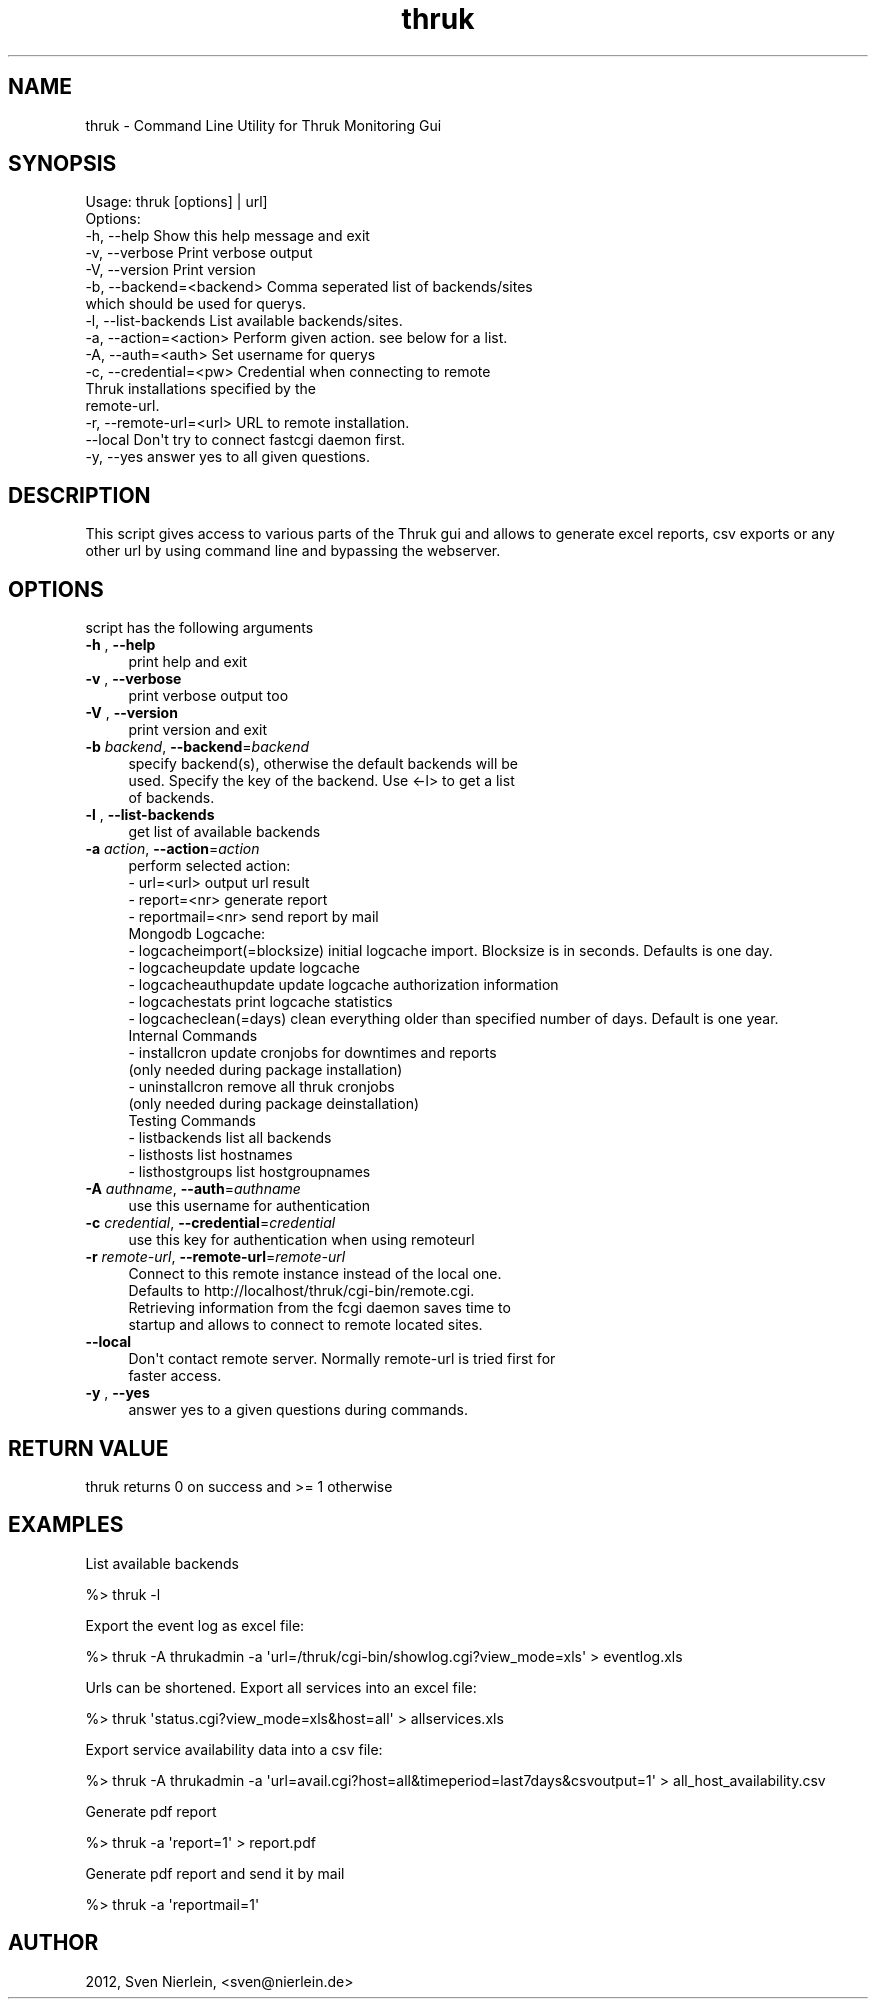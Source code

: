 .\" Automatically generated by Pod::Man 2.22 (Pod::Simple 3.07)
.\"
.\" Standard preamble:
.\" ========================================================================
.de Sp \" Vertical space (when we can't use .PP)
.if t .sp .5v
.if n .sp
..
.de Vb \" Begin verbatim text
.ft CW
.nf
.ne \\$1
..
.de Ve \" End verbatim text
.ft R
.fi
..
.\" Set up some character translations and predefined strings.  \*(-- will
.\" give an unbreakable dash, \*(PI will give pi, \*(L" will give a left
.\" double quote, and \*(R" will give a right double quote.  \*(C+ will
.\" give a nicer C++.  Capital omega is used to do unbreakable dashes and
.\" therefore won't be available.  \*(C` and \*(C' expand to `' in nroff,
.\" nothing in troff, for use with C<>.
.tr \(*W-
.ds C+ C\v'-.1v'\h'-1p'\s-2+\h'-1p'+\s0\v'.1v'\h'-1p'
.ie n \{\
.    ds -- \(*W-
.    ds PI pi
.    if (\n(.H=4u)&(1m=24u) .ds -- \(*W\h'-12u'\(*W\h'-12u'-\" diablo 10 pitch
.    if (\n(.H=4u)&(1m=20u) .ds -- \(*W\h'-12u'\(*W\h'-8u'-\"  diablo 12 pitch
.    ds L" ""
.    ds R" ""
.    ds C` ""
.    ds C' ""
'br\}
.el\{\
.    ds -- \|\(em\|
.    ds PI \(*p
.    ds L" ``
.    ds R" ''
'br\}
.\"
.\" Escape single quotes in literal strings from groff's Unicode transform.
.ie \n(.g .ds Aq \(aq
.el       .ds Aq '
.\"
.\" If the F register is turned on, we'll generate index entries on stderr for
.\" titles (.TH), headers (.SH), subsections (.SS), items (.Ip), and index
.\" entries marked with X<> in POD.  Of course, you'll have to process the
.\" output yourself in some meaningful fashion.
.ie \nF \{\
.    de IX
.    tm Index:\\$1\t\\n%\t"\\$2"
..
.    nr % 0
.    rr F
.\}
.el \{\
.    de IX
..
.\}
.\"
.\" Accent mark definitions (@(#)ms.acc 1.5 88/02/08 SMI; from UCB 4.2).
.\" Fear.  Run.  Save yourself.  No user-serviceable parts.
.    \" fudge factors for nroff and troff
.if n \{\
.    ds #H 0
.    ds #V .8m
.    ds #F .3m
.    ds #[ \f1
.    ds #] \fP
.\}
.if t \{\
.    ds #H ((1u-(\\\\n(.fu%2u))*.13m)
.    ds #V .6m
.    ds #F 0
.    ds #[ \&
.    ds #] \&
.\}
.    \" simple accents for nroff and troff
.if n \{\
.    ds ' \&
.    ds ` \&
.    ds ^ \&
.    ds , \&
.    ds ~ ~
.    ds /
.\}
.if t \{\
.    ds ' \\k:\h'-(\\n(.wu*8/10-\*(#H)'\'\h"|\\n:u"
.    ds ` \\k:\h'-(\\n(.wu*8/10-\*(#H)'\`\h'|\\n:u'
.    ds ^ \\k:\h'-(\\n(.wu*10/11-\*(#H)'^\h'|\\n:u'
.    ds , \\k:\h'-(\\n(.wu*8/10)',\h'|\\n:u'
.    ds ~ \\k:\h'-(\\n(.wu-\*(#H-.1m)'~\h'|\\n:u'
.    ds / \\k:\h'-(\\n(.wu*8/10-\*(#H)'\z\(sl\h'|\\n:u'
.\}
.    \" troff and (daisy-wheel) nroff accents
.ds : \\k:\h'-(\\n(.wu*8/10-\*(#H+.1m+\*(#F)'\v'-\*(#V'\z.\h'.2m+\*(#F'.\h'|\\n:u'\v'\*(#V'
.ds 8 \h'\*(#H'\(*b\h'-\*(#H'
.ds o \\k:\h'-(\\n(.wu+\w'\(de'u-\*(#H)/2u'\v'-.3n'\*(#[\z\(de\v'.3n'\h'|\\n:u'\*(#]
.ds d- \h'\*(#H'\(pd\h'-\w'~'u'\v'-.25m'\f2\(hy\fP\v'.25m'\h'-\*(#H'
.ds D- D\\k:\h'-\w'D'u'\v'-.11m'\z\(hy\v'.11m'\h'|\\n:u'
.ds th \*(#[\v'.3m'\s+1I\s-1\v'-.3m'\h'-(\w'I'u*2/3)'\s-1o\s+1\*(#]
.ds Th \*(#[\s+2I\s-2\h'-\w'I'u*3/5'\v'-.3m'o\v'.3m'\*(#]
.ds ae a\h'-(\w'a'u*4/10)'e
.ds Ae A\h'-(\w'A'u*4/10)'E
.    \" corrections for vroff
.if v .ds ~ \\k:\h'-(\\n(.wu*9/10-\*(#H)'\s-2\u~\d\s+2\h'|\\n:u'
.if v .ds ^ \\k:\h'-(\\n(.wu*10/11-\*(#H)'\v'-.4m'^\v'.4m'\h'|\\n:u'
.    \" for low resolution devices (crt and lpr)
.if \n(.H>23 .if \n(.V>19 \
\{\
.    ds : e
.    ds 8 ss
.    ds o a
.    ds d- d\h'-1'\(ga
.    ds D- D\h'-1'\(hy
.    ds th \o'bp'
.    ds Th \o'LP'
.    ds ae ae
.    ds Ae AE
.\}
.rm #[ #] #H #V #F C
.\" ========================================================================
.\"
.IX Title "thruk 3"
.TH thruk 3 "2013-02-15" "perl v5.10.1" "User Contributed Perl Documentation"
.\" For nroff, turn off justification.  Always turn off hyphenation; it makes
.\" way too many mistakes in technical documents.
.if n .ad l
.nh
.SH "NAME"
thruk \- Command Line Utility for Thruk Monitoring Gui
.SH "SYNOPSIS"
.IX Header "SYNOPSIS"
.Vb 1
\&  Usage: thruk [options] | url]
\&
\&  Options:
\&  \-h, \-\-help                    Show this help message and exit
\&  \-v, \-\-verbose                 Print verbose output
\&  \-V, \-\-version                 Print version
\&
\&  \-b, \-\-backend=<backend>       Comma seperated list of backends/sites
\&                                which should be used for querys.
\&  \-l, \-\-list\-backends           List available backends/sites.
\&  \-a, \-\-action=<action>         Perform given action. see below for a list.
\&
\&  \-A, \-\-auth=<auth>             Set username for querys
\&
\&  \-c, \-\-credential=<pw>         Credential when connecting to remote
\&                                Thruk installations specified by the
\&                                remote\-url.
\&  \-r, \-\-remote\-url=<url>        URL to remote installation.
\&      \-\-local                   Don\*(Aqt try to connect fastcgi daemon first.
\&
\&  \-y, \-\-yes                     answer yes to all given questions.
.Ve
.SH "DESCRIPTION"
.IX Header "DESCRIPTION"
This script gives access to various parts of the Thruk gui and allows to generate
excel reports, csv exports or any other url by using command line and bypassing the
webserver.
.SH "OPTIONS"
.IX Header "OPTIONS"
script has the following arguments
.IP "\fB\-h\fR , \fB\-\-help\fR" 4
.IX Item "-h , --help"
.Vb 1
\&    print help and exit
.Ve
.IP "\fB\-v\fR , \fB\-\-verbose\fR" 4
.IX Item "-v , --verbose"
.Vb 1
\&    print verbose output too
.Ve
.IP "\fB\-V\fR , \fB\-\-version\fR" 4
.IX Item "-V , --version"
.Vb 1
\&    print version and exit
.Ve
.IP "\fB\-b\fR \fIbackend\fR, \fB\-\-backend\fR=\fIbackend\fR" 4
.IX Item "-b backend, --backend=backend"
.Vb 3
\&    specify backend(s), otherwise the default backends will be
\&    used. Specify the key of the backend. Use <\-l> to get a list
\&    of backends.
.Ve
.IP "\fB\-l\fR , \fB\-\-list\-backends\fR" 4
.IX Item "-l , --list-backends"
.Vb 1
\&    get list of available backends
.Ve
.IP "\fB\-a\fR \fIaction\fR, \fB\-\-action\fR=\fIaction\fR" 4
.IX Item "-a action, --action=action"
.Vb 4
\&    perform selected action:
\&      \- url=<url>                   output url result
\&      \- report=<nr>                 generate report
\&      \- reportmail=<nr>             send report by mail
\&
\&    Mongodb Logcache:
\&      \- logcacheimport(=blocksize)  initial logcache import. Blocksize is in seconds. Defaults is one day.
\&      \- logcacheupdate              update logcache
\&      \- logcacheauthupdate          update logcache authorization information
\&      \- logcachestats               print logcache statistics
\&      \- logcacheclean(=days)        clean everything older than specified number of days. Default is one year.
\&
\&    Internal Commands
\&      \- installcron                 update cronjobs for downtimes and reports
\&                                    (only needed during package installation)
\&      \- uninstallcron               remove all thruk cronjobs
\&                                    (only needed during package deinstallation)
\&    Testing Commands
\&      \- listbackends                list all backends
\&      \- listhosts                   list hostnames
\&      \- listhostgroups              list hostgroupnames
.Ve
.IP "\fB\-A\fR \fIauthname\fR, \fB\-\-auth\fR=\fIauthname\fR" 4
.IX Item "-A authname, --auth=authname"
.Vb 1
\&    use this username for authentication
.Ve
.IP "\fB\-c\fR \fIcredential\fR, \fB\-\-credential\fR=\fIcredential\fR" 4
.IX Item "-c credential, --credential=credential"
.Vb 1
\&    use this key for authentication when using remoteurl
.Ve
.IP "\fB\-r\fR \fIremote-url\fR, \fB\-\-remote\-url\fR=\fIremote-url\fR" 4
.IX Item "-r remote-url, --remote-url=remote-url"
.Vb 4
\&    Connect to this remote instance instead of the local one.
\&    Defaults to http://localhost/thruk/cgi\-bin/remote.cgi.
\&    Retrieving information from the fcgi daemon saves time to
\&    startup and allows to connect to remote located sites.
.Ve
.IP "\fB\-\-local\fR" 4
.IX Item "--local"
.Vb 2
\&    Don\*(Aqt contact remote server. Normally remote\-url is tried first for
\&    faster access.
.Ve
.IP "\fB\-y\fR , \fB\-\-yes\fR" 4
.IX Item "-y , --yes"
.Vb 1
\&    answer yes to a given questions during commands.
.Ve
.SH "RETURN VALUE"
.IX Header "RETURN VALUE"
thruk returns 0 on success and >= 1 otherwise
.SH "EXAMPLES"
.IX Header "EXAMPLES"
List available backends
.PP
.Vb 1
\&  %> thruk \-l
.Ve
.PP
Export the event log as excel file:
.PP
.Vb 1
\&  %> thruk \-A thrukadmin \-a \*(Aqurl=/thruk/cgi\-bin/showlog.cgi?view_mode=xls\*(Aq > eventlog.xls
.Ve
.PP
Urls can be shortened.
Export all services into an excel file:
.PP
.Vb 1
\&  %> thruk \*(Aqstatus.cgi?view_mode=xls&host=all\*(Aq > allservices.xls
.Ve
.PP
Export service availability data into a csv file:
.PP
.Vb 1
\&  %> thruk \-A thrukadmin \-a \*(Aqurl=avail.cgi?host=all&timeperiod=last7days&csvoutput=1\*(Aq > all_host_availability.csv
.Ve
.PP
Generate pdf report
.PP
.Vb 1
\&  %> thruk \-a \*(Aqreport=1\*(Aq > report.pdf
.Ve
.PP
Generate pdf report and send it by mail
.PP
.Vb 1
\&  %> thruk \-a \*(Aqreportmail=1\*(Aq
.Ve
.SH "AUTHOR"
.IX Header "AUTHOR"
2012, Sven Nierlein, <sven@nierlein.de>
